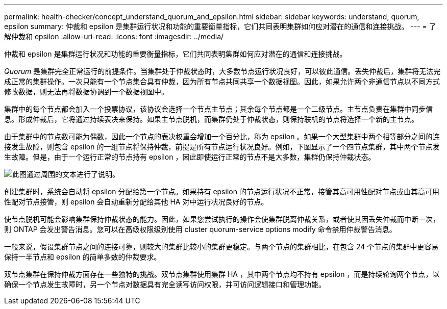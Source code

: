 ---
permalink: health-checker/concept_understand_quorum_and_epsilon.html 
sidebar: sidebar 
keywords: understand, quorum, epsilon 
summary: 仲裁和 epsilon 是集群运行状况和功能的重要衡量指标，它们共同表明集群如何应对潜在的通信和连接挑战。 
---
= 了解仲裁和 epsilon
:allow-uri-read: 
:icons: font
:imagesdir: ../media/


[role="lead"]
仲裁和 epsilon 是集群运行状况和功能的重要衡量指标，它们共同表明集群如何应对潜在的通信和连接挑战。

_Quorum_ 是集群完全正常运行的前提条件。当集群处于仲裁状态时，大多数节点运行状况良好，可以彼此通信。丢失仲裁后，集群将无法完成正常的集群操作。一次只能有一个节点集合具有仲裁，因为所有节点共同共享一个数据视图。因此，如果允许两个非通信节点以不同方式修改数据，则无法再将数据协调到一个数据视图中。

集群中的每个节点都会加入一个投票协议，该协议会选择一个节点主节点；其余每个节点都是一个二级节点。主节点负责在集群中同步信息。形成仲裁后，它将通过持续表决来保持。如果主节点脱机，而集群仍处于仲裁状态，则保持联机的节点将选择一个新的主节点。

由于集群中的节点数可能为偶数，因此一个节点的表决权重会增加一个百分比，称为 epsilon 。如果一个大型集群中两个相等部分之间的连接发生故障，则包含 epsilon 的一组节点将保持仲裁，前提是所有节点运行状况良好。例如，下图显示了一个四节点集群，其中两个节点发生故障。但是，由于一个运行正常的节点持有 epsilon ，因此即使运行正常的节点不是大多数，集群仍保持仲裁状态。

image::../media/epsilon_preserving_quorum.gif[此图通过周围的文本进行了说明。]

创建集群时，系统会自动将 epsilon 分配给第一个节点。如果持有 epsilon 的节点运行状况不正常，接管其高可用性配对节点或由其高可用性配对节点接管，则 epsilon 会自动重新分配给其他 HA 对中运行状况良好的节点。

使节点脱机可能会影响集群保持仲裁状态的能力。因此，如果您尝试执行的操作会使集群脱离仲裁关系，或者使其因丢失仲裁而中断一次，则 ONTAP 会发出警告消息。您可以在高级权限级别使用 cluster quorum-service options modify 命令禁用仲裁警告消息。

一般来说，假设集群节点之间的连接可靠，则较大的集群比较小的集群更稳定。与两个节点的集群相比，在包含 24 个节点的集群中更容易保持一半节点和 epsilon 的简单多数的仲裁要求。

双节点集群在保持仲裁方面存在一些独特的挑战。双节点集群使用集群 HA ，其中两个节点均不持有 epsilon ，而是持续轮询两个节点，以确保一个节点发生故障时，另一个节点对数据具有完全读写访问权限，并可访问逻辑接口和管理功能。

